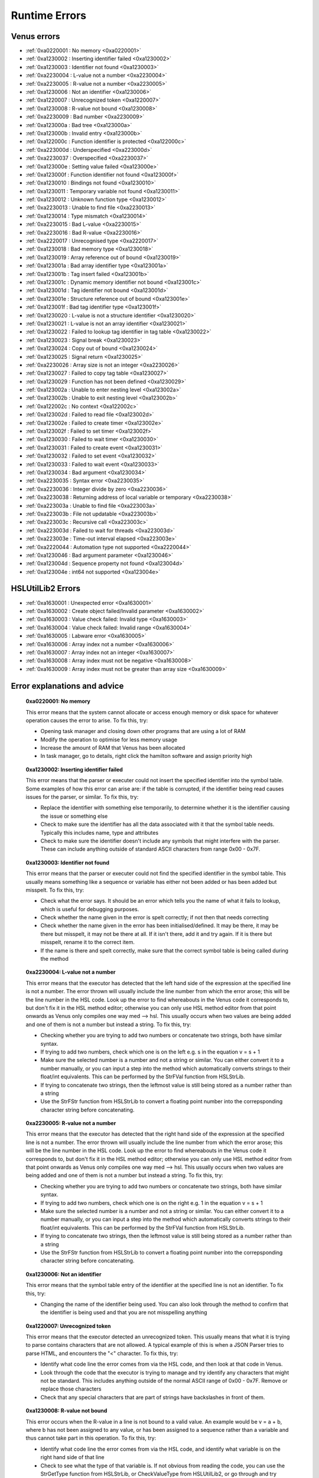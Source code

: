 Runtime Errors
========================

.. _RuntimeErrors:

Venus errors
--------------------

- :ref:`0xa0220001 : No memory <0xa0220001>`
- :ref:`0xa1230002 : Inserting identifier failed <0xa1230002>`
- :ref:`0xa1230003 : Identifier not found <0xa1230003>`
- :ref:`0xa2230004 : L-value not a number <0xa2230004>`
- :ref:`0xa2230005 : R-value not a number <0xa2230005>`
- :ref:`0xa1230006 : Not an identifier <0xa1230006>`
- :ref:`0xa1220007 : Unrecognized token <0xa1220007>`
- :ref:`0xa1230008 : R-value not bound <0xa1230008>`
- :ref:`0xa2230009 : Bad number <0xa2230009>`
- :ref:`0xa123000a : Bad tree <0xa123000a>`
- :ref:`0xa123000b : Invalid entry <0xa123000b>`
- :ref:`0xa122000c : Function identifier is protected <0xa122000c>`
- :ref:`0xa223000d : Underspecified <0xa223000d>`
- :ref:`0xa2230037 : Overspecified <0xa2230037>`
- :ref:`0xa123000e : Setting value failed <0xa123000e>`
- :ref:`0xa123000f : Function identifier not found <0xa123000f>`
- :ref:`0xa1230010 : Bindings not found <0xa1230010>`
- :ref:`0xa1230011 : Temporary variable not found <0xa1230011>`
- :ref:`0xa1230012 : Unknown function type <0xa1230012>`
- :ref:`0xa2230013 : Unable to find file <0xa2230013>`
- :ref:`0xa1230014 : Type mismatch <0xa1230014>`
- :ref:`0xa2230015 : Bad L-value <0xa2230015>`
- :ref:`0xa2230016 : Bad R-value <0xa2230016>`
- :ref:`0xa2220017 : Unrecognised type <0xa2220017>`
- :ref:`0xa1230018 : Bad memory type <0xa1230018>`
- :ref:`0xa1230019 : Array reference out of bound <0xa1230019>`
- :ref:`0xa123001a : Bad array identifier type <0xa123001a>`
- :ref:`0xa123001b : Tag insert failed <0xa123001b>`
- :ref:`0xa123001c : Dynamic memory identifier not bound <0xa123001c>`
- :ref:`0xa123001d : Tag identifier not bound <0xa123001d>`
- :ref:`0xa123001e : Structure reference out of bound <0xa123001e>`
- :ref:`0xa123001f : Bad tag identifier type <0xa123001f>`
- :ref:`0xa1230020 : L-value is not a structure identifier <0xa1230020>`
- :ref:`0xa1230021 : L-value is not an array identifier <0xa1230021>`
- :ref:`0xa1230022 : Failed to lookup tag identifier in tag table <0xa1230022>`
- :ref:`0xa1230023 : Signal break <0xa1230023>`
- :ref:`0xa1230024 : Copy out of bound <0xa1230024>`
- :ref:`0xa1230025 : Signal return <0xa1230025>`
- :ref:`0xa2230026 : Array size is not an integer <0xa2230026>`
- :ref:`0xa1230027 : Failed to copy tag table <0xa1230027>`
- :ref:`0xa1230029 : Function has not been defined <0xa1230029>`
- :ref:`0xa123002a : Unable to enter nesting level <0xa123002a>`
- :ref:`0xa123002b : Unable to exit nesting level <0xa123002b>`
- :ref:`0xa122002c : No context <0xa122002c>`
- :ref:`0xa123002d : Failed to read file <0xa123002d>`
- :ref:`0xa123002e : Failed to create timer <0xa123002e>`
- :ref:`0xa123002f : Failed to set timer <0xa123002f>`
- :ref:`0xa1230030 : Failed to wait timer <0xa1230030>`
- :ref:`0xa1230031 : Failed to create event <0xa1230031>`
- :ref:`0xa1230032 : Failed to set event <0xa1230032>`
- :ref:`0xa1230033 : Failed to wait event <0xa1230033>`
- :ref:`0xa1230034 : Bad argument <0xa1230034>`
- :ref:`0xa2230035 : Syntax error <0xa2230035>`
- :ref:`0xa2230036 : Integer divide by zero <0xa2230036>`
- :ref:`0xa2230038 : Returning address of local variable or temporary <0xa2230038>`
- :ref:`0xa223003a : Unable to find file <0xa223003a>`
- :ref:`0xa223003b : File not updatable <0xa223003b>`
- :ref:`0xa223003c : Recursive call <0xa223003c>`
- :ref:`0xa223003d : Failed to wait for threads <0xa223003d>`
- :ref:`0xa223003e : Time-out interval elapsed <0xa223003e>`
- :ref:`0xa2220044 : Automation type not supported <0xa2220044>`
- :ref:`0xa1230046 : Bad argument parameter <0xa1230046>`
- :ref:`0xa123004d : Sequence property not found <0xa123004d>`
- :ref:`0xa123004e : int64 not supported <0xa123004e>`

HSLUtilLib2 Errors
-----------------------------

- :ref:`0xa1630001 : Unexpected error <0xa1630001>`
- :ref:`0xa1630002 : Create object failed/Invalid parameter <0xa1630002>`
- :ref:`0xa1630003 : Value check failed: Invalid type <0xa1630003>`
- :ref:`0xa1630004 : Value check failed: Invalid range <0xa1630004>`
- :ref:`0xa1630005 : Labware error <0xa1630005>`
- :ref:`0xa1630006 : Array index not a number <0xa1630006>`
- :ref:`0xa1630007 : Array index not an integer <0xa1630007>`
- :ref:`0xa1630008 : Array index must not be negative <0xa1630008>`
- :ref:`0xa1630009 : Array index must not be greater than array size <0xa1630009>`

Error explanations and advice
-----------------------------

.. _0xa0220001: 

  **0xa0220001: No memory**

  This error means that the system cannot allocate or access enough memory or disk space for whatever operation causes the error to arise. To fix this, try:

  - Opening task manager and closing down other programs that are using a lot of RAM
  - Modify the operation to optimise for less memory usage
  - Increase the amount of RAM that Venus has been allocated
  - In task manager, go to details, right click the hamilton software and assign priority high

.. _0xa1230002: 

  **0xa1230002: Inserting identifier failed**

  This error means that the parser or executer could not insert the specified identifier into the symbol table. Some examples of how this error can arise are: if the table is corrupted, if the identifier being read causes issues for the parser, or similar. To fix this, try:

  - Replace the identifier with something else temporarily, to determine whether it is the identifier causing the issue or something else
  - Check to make sure the identifier has all the data associated with it that the symbol table needs. Typically this includes name, type and attributes
  - Check to make sure the identifier doesn't include any symbols that might interfere with the parser. These can include anything outside of standard ASCII characters from range 0x00 - 0x7F.

.. _0xa1230003:

  **0xa1230003: Identifier not found**

  This error means that the parser or executer could not find the specified identifier in the symbol table. This usually means something like a sequence or variable has either not been added or has been added but misspelt. To fix this, try:

  - Check what the error says. It should be an error which tells you the name of what it fails to lookup, which is useful for debugging purposes.
  - Check whether the name given in the error is spelt correctly; if not then that needs correcting
  - Check whether the name given in the error has been initialised/defined. It may be there, it may be there but misspelt, it may not be there at all. If it isn't there, add it and try again. If it is there but misspelt, rename it to the correct item. 
  - If the name is there and spelt correctly, make sure that the correct symbol table is being called during the method

.. _0xa2230004: 

  **0xa2230004: L-value not a number**

  This error means that the executor has detected that the left hand side of the expression at the specified line is not a number. The error thrown will usually include the line number from which the error arose; this will be the line number in the HSL code. Look up the error to find whereabouts in the Venus code it corresponds to, but don't fix it in the HSL method editor; otherwise you can only use HSL method editor from that point onwards as Venus only compiles one way med --> hsl. This usually occurs when two values are being added and one of them is not a number but instead a string. To fix this, try:

  - Checking whether you are trying to add two numbers or concatenate two strings, both have similar syntax. 
  - If trying to add two numbers, check which one is on the left e.g. s in the equation v = s + 1
  - Make sure the selected number is a number and not a string or similar. You can either convert it to a number manually, or you can input a step into the method which automatically converts strings to their float/int equivalents. This can be performed by the StrFVal function from HSLStrLib.
  - If trying to concatenate two strings, then the leftmost value is still being stored as a number rather than a string
  - Use the StrFStr function from HSLStrLib to convert a floating point number into the correpsponding character string before concatenating.

.. _0xa2230005: 

  **0xa2230005: R-value not a number**

  This error means that the executor has detected that the right hand side of the expression at the specified line is not a number. The error thrown will usually include the line number from which the error arose; this will be the line number in the HSL code. Look up the error to find whereabouts in the Venus code it corresponds to, but don't fix it in the HSL method editor; otherwise you can only use HSL method editor from that point onwards as Venus only compiles one way med --> hsl. This usually occurs when two values are being added and one of them is not a number but instead a string. To fix this, try:

  - Checking whether you are trying to add two numbers or concatenate two strings, both have similar syntax. 
  - If trying to add two numbers, check which one is on the right e.g. 1 in the equation v = s + 1
  - Make sure the selected number is a number and not a string or similar. You can either convert it to a number manually, or you can input a step into the method which automatically converts strings to their float/int equivalents. This can be performed by the StrFVal function from HSLStrLib.
  - If trying to concatenate two strings, then the leftmost value is still being stored as a number rather than a string
  - Use the StrFStr function from HSLStrLib to convert a floating point number into the correpsponding character string before concatenating.

.. _0xa1230006:

  **0xa1230006: Not an identifier**

  This error means that the symbol table entry of the identifier at the specified line is not an identifier. To fix this, try: 

  - Changing the name of the identifier being used. You can also look through the method to confirm that the identifier is being used and that you are not misspelling anything

.. _0xa1220007:

  **0xa1220007: Unrecognized token**

  This error means that the executor detected an unrecognized token. This usually means that what it is trying to parse contains characters that are not allowed. A typical example of this is when a JSON Parser tries to parse HTML, and encounters the \"<\" character. To fix this, try:

  - Identify what code line the error comes from via the HSL code, and then look at that code in Venus. 
  - Look through the code that the executor is trying to manage and try identify any characters that might not be standard. This includes anything outside of the normal ASCII range of 0x00 - 0x7F. Remove or replace those characters
  - Check that any special characters that are part of strings have backslashes in front of them.

.. _0xa1230008:

  **0xa1230008: R-value not bound**

  This error occurs when the R-value in a line is not bound to a valid value. An example would be v = a + b, where b has not been assigned to any value, or has been assigned to a sequence rather than a variable and thus cannot take part in this operation. To fix this, try:

  - Identify what code line the error comes from via the HSL code, and identify what variable is on the right hand side of that line
  - Check to see what the type of that variable is. If not obvious from reading the code, you can use the StrGetType function from HSLStrLib, or CheckValueType from HSLUtilLib2, or go through and try specific ones such as IsBoolean from HSLUtilLib.
  - If the variable is the correct type, check to see that it has been assigned to the right value. An easy way to do this is just to add in a step which traces the variable value immediately before the error.
  - If the variable is the right type and the correct value, check to see what value the line is expecting --> could it be mistakenly expecting a string concatenation instead of a summation.

.. _0xa2230009:

  **0xa2230009: Bad number**

  This error means that the executor detected an error in a number at the specific line. This often occurs if a number is of the wrong format e.g. int rather than flt. To fix this, try:

  - Check what number is causing the error to occur by looking at the line given in the error code. 
  - Work out what type the line is expecting the number to be --> for example, a loop counter will be expecting an integer rather than a float
  - Check what type the number causing the error is. This can be done using the CheckValueType from HSLUtilLib2, or the IsFloat/IsInteger functions from HSLUtilLib. 
  - If unsure, just toggle the number type and see if swapping it from int to flt or vice versa helps. 

.. _0xa123000a: 

  **0xa123000a: Bad tree**

  This error means that the executor detected an error in the structure of the syntax tree.

.. _0xa123000b:

  **0xa123000b: Invalid entry**

  This error means that the executor has detected an invalid symbol table entry. This error usually occurs if there is a non-ASCII character present in the symbol table, and the executor was not the one who inserted the value into the symbol table in the first place. To fix this, try:

  - Work out which characters in the symbol table are invalid
  - Try to replace those characters with their ASCII equivalents, as well as work out where/why they were added in teh first place

.. _0xa122000c:

  **0xa122000c: Function identifier is protected**

  This error means that the parser or executor detected a protected function identifier in the symbol table at the specified line. This happens if a device is declared in the local scope, for example. To fix this, try:

  - Checking to make sure nothing is in the local scope which shouldn't be

.. _0xa223000d:

  **0xa223000d: Underspecified**

  This error means that the executor detected underspecified formal parameters of a function at the specific line. To fix this, try:

  - Check what line the error gives as the function going wrong, look at that line in HSL and work out the correct location in Venus code
  - Look at whatever functions are present on that line and check how many input parameters the functions are meant to have vs how many they actually have
  - Make sure all input parameters exist and are not just empty variables/arrays/sequences.

.. _0xa2230037:

  **0xa2230037: Overspecified**

  This error means that the executor detected overspecified formal parameters ofa  function at the specific line. To fix this, try:

  - Check what line the error gives as the function going wrong, look at that line in HSL and work out the correct location in Venus code
  - Look at whatever functions are present on that line and check how many input parameters the functions are meant to have vs how many they actually have
  - Make sure all input parameters exist and are not just empty variables/arrays/sequences.

.. _0xa123000e:

  **0xa123000e: Setting value failed**

  This error means that the executor failed to set the value of a symbol table entry at the specified line. To fix this, try:

  - Check what line the error gives as the function going wrong, look at that line in HSL and work out the correct location in Venus code
  - See what value is trying to be set within the symbol table; make sure it has no special characters, the correct type and attributes

.. _0xa123000f:

  **0xa123000f: Function identifier not found**

  This error occurs when the executor failed to lookup a function identifier in the symbol table at the specified line. This usually means the function has not been defined properly or has failed to import into the symbol table properly. It can also be the result of a misspelt name at any steps involving it. To fix this, try:

  - See what the name of the function is that isn't being found
  - Check to see if the function name is spelt correctly
  - Check to see earlier in the method that the function has been defined and imported successfully into the symbol table
  - Check to see if this happens everytime this function is called or just this one step. If it happens every time then it is likely a definition/import issue, if only once then it is likely a naming/exporting issue.

.. _0xa1230010:

  **0xa1230010: Bindings not found**

  This error occurs when the executor failed to lookup the value bound to a formal parameter in the symbol table at the line specified. 

.. _0xa1230011:

  **0xa1230011: Temporary variable not found**

  This error occurs when the executor failed to delete the identifier of a temporary variable in the symbol table at the line specified.

.. _0xa1230012:

  **0xa1230012: Unknown function type**

  This error occurs when the executor detects a function which hasn't been defined at the specific line. To fix this, try:

  - Work out which function hasn't been defined based on the line of code which throws the error
  - Check whether function name is misspelt
  - Check whether function is defined post calling rather than pre calling
  - Check whether function has been defined at all

.. _0xa2230013:

  **0xa2230013: Unable to find file**

  This error occurs when the executor can't find the file specified. To fix this, try:

  - Check the line of code to determine what the path of the file is that is nonexistent
  - Determine whether the path was computer specific and the method has been ported across computers e.g. was the file in C:\\Users\\tchapman and should be in C:\\Users\\Hamilton. To avoid this in the first place, save things in the Hamilton folder of the C:\\Program Files x86 instead. 
  - Check whether the file has been moved since the path was created
  - Check whether the file name has been misspelt
  - If file name is a variable, check to see it has been defined correctly

.. _0xa1230014: 

  **0xa1230014: Type mismatch**

  This error occurs when the executor detects a mismatch between the types of variable fed into a function compared to the defined parameter that the function is meant to have an as input. To fix this, try:

  - Check which function is causing the error
  - Check what type of input the function is expecting; will hopefully be in the documentation, if not you can delve into the HSL code for that function and see directly
  - Check what type of variable you are feeding in to the function and confirm it matches the type the function is expecting

.. _0xa2230015:

  **0xa2230015: Bad L-value**

  This error occurs when the left hand side value for an operation is incorrect for the operation. To fix this, try:

  - Check what type of variable the operator is expecting
  - Check what type of variable you are feeding into the operator equation
  - This error could be using the wrong operator e.g. & rather than +, or by using the wrong variable type e.g. float rather than int

.. _0xa2230016:

  **0xa2230016: Bad R-value**

    This error occurs when the right hand side value for an operation is incorrect for the operation. To fix this, try:

  - Check what type of variable the operator is expecting
  - Check what type of variable you are feeding into the operator equation
  - This error could be using the wrong operator e.g. & rather than +, or by using the wrong variable type e.g. float rather than int

.. _0xa2220017:

  **0xa2220017: Unrecognized type**

  This error occurs when the executor detects an unrecognized storage type at the specified line.

.. _0xa1230018: 

  **0xa1230018: Bad memory type**

  This error occurs when the executor detects a bad memory type for an array at the specified line.

.. _0xa1230019:

  **0xa1230019: Array reference out of bound**

  This error occurs when the executor detects an invalid index for an array at a specified line. To fix this, try:

  - Check the size of the array that is being queried
  - Check which value from the array you are expecting to call and check what index that value has
  - Potentially add a step into the method to find that index on a dynamic basis so that you can change the array earlier in the method without messing up that step

.. _0xa123001a:

  **0xa123001a: Bad array identifier type**

  This error occurs when the executor detects an unrecognized storage type for an array identifier at the specified line.

.. _0xa123001b: 

  **0xa123001b: Tag insert failed**

  This error occurs when the executor fails to insert an identifier into the tag table of a structure definition at the specified line.

.. _0xa123001c:

  **0xa123001c: Dynamic memory identifier not bound**

  This error occurs when the executor detected at the specified line an identifier of a dynamic memory object that was not bound to a valid value. This is when a variable or data structures has been allocated at runtime, and has been assigned an incorrect value, such as binding an identifier that is meant to be a variable to a submethod instead. As far as I'm aware, this is only possible to do by editing the HSL code, I don't think the method editor has any functions that allow you to bind identifiers incorrectly, I'm not 100% certain on that though. To fix this, try: 

  - Locate the identifier that is causing the error (should be possible in either the method editor or the hsl method editor)
  - Confirm what kind of object the identifier is meant to be
  - Work out what method editor step corresponds to the incorrect HSL code, which is likely to be a block of HSL code inserted directly into the method editor
  - Correct that code (if you have knowledge of HSL) or replace it with method editor steps that have the same functionality. If you're really attached to the HSL block of code but aren't proficient with HSL, try to make the same function with method editor steps in a separate method, look at the HSL code that generates, and copy that HSL code into the original method as an inserted block of HSL. 

.. _0xa123001d:

  **0xa123001d: Tag identifier not bound**

  This error occurs when the executor detected at the specified line an identifier of a structure tag object that was not bound to a valid value. A structure tag object is a piece of metadata associated with a variable. In this error, a variable is expected to have some sort of tag, but the tag doesn't exist. To fix this, try:

  - Determine which variable the tag is meant to be associated with based on the specified line
  - From that, work out what kind of tag is meant to be present. This is doable by looking at the HSL code. In the HSL Method Editor Help section, you can go to HSL Reference \> Declaration of Objects \> Declaration of Structure Objects to see what the format of tag declaration is meant to be, and therefore can compare this to the code in the method associated with the object declaration
  - Add the assignment of the tag in the method editor code, confirming via the HSL that the tag has been assigned correctly. You can also assign the tag via an HSL code insert step.

.. _0xa123001e:

  **0xa123001e: Structure reference out of bound**

  This error occurs when the executor detects a reference to an element of a structure which is outside the allowed range. A few examples of this are integers which are too large or too small, or strings which are too long. To fix this, try:

  - Determine which reference is out of bounds. This should be doable by looking at the HSL code; the error message in the trace file should show you which line is the one causing the problems. 
  - Locate in the HSL code where the bounds of the identifier have been set; this can usually be done by searching the HSL file for "struct" functions, and then seeing what character(s) follow the "}" character. 
  - Depending on the requirements of the reference, either adjust the reference bounds assignment to include the target value, or adjust the function which is causing the error to ensure the reference is always within the specified bounds (e.g. splitting/truncating strings, editing loops to only contain correct integers)

.. _0xa123001f:

  **0xa123001f: Bad tag identifier type**

  This error occurs when the identifier of a structure tag object has been assigned to an incorrect type, such as a being assigned a string rather than an integer. To fix this, try:

  - Determine what tag is causing the problem by looking at the HSL code associated with the line specified in the trace file
  - Identify what type of data the tag is expecting
  - If the tag is expecting a string rather than an int, locate the assignment and add quotation marks around the assignment
  - If the tag is expecting an int rather than a string, locate the assignment and either use a function to convert the string to an int or remove the quotation marks around the assignment
  - If the tag is expecting an int rather than a float or vice versa, locate the assignment and use a function to convert one to the other. 
  - Functions to convert the variable type are present in the HSLExtensions:Core library

<!-- Missed out a few as need to work out in more detail what they are and how to fix them -->

.. _0xa2230026:

  **0xa2230026: Array size is not an integer**

  This error occurs when the executer detects an error in the size of an array at the specified line. This is usually if an array is assigned to a float or string by accident. To fix this, try:

  - Check where the size of the array was assigned. If it was done via a calculation (especially a division), it is often assigned a float even when the numbers divide exactly.
  - If the assignment of size was done via a variable, check to ensure the variable was written as an integer and not as a string
  - If you can't identify where the mistake is in assignment type, you can try use one of the convert-to-integer functions and see whether that works or whether it throws up a fresh error.
  - Make sure the array size is positive
  - Try assigning the array size dynamically, i.e. when declaring the array make it empty, and then add items to it at the end of the array rather than at specific locations

.. _0xa1230034:

  **0xa1230034: Bad argument**

  This error occurs when the executor detects an error in the function argument at the specified line. An example of this would be having a File:Set Position command with a non-integer value as the input; as positions can only take integer values. To fix this, try: 

  - Determine from the trace file which line and function are causing these errors
  - Determine the type of input the function is expecting (e.g. int, str, var)
  - Determine any bounds the function input has (e.g. max 300uL volume for 300uL tips)
  - Check your input and see which of the above it doesn't meet
  - If your input is the right value but the wrong type, there are various functions that can convert variables from one type to another - for example in HSLMthLib you can convert floats to ints, ints to strings, etc.

.. _0xa1630001: 

  **0xa1630001: Unexpected error**

  This error occurs when there is an error in an HSLUtilLib2 step which is not covered by any of the other error messages.

.. _0xa1630002: 

  **0xa1630002: Create object failed/Invalid parameter**

  This error is listed as Create Object Failed in the index of HSLUtilLib2, but described as invalid parameter. I'm assuming that the latter is correct, in which case the error occurs when one or more parameters for an HSLUtilLib2 step is invalid. To fix this, try: 

  - Check what parameters the function called is expecting and compare to the ones you're feeding in
  - Check whether you are feeding in the correct number of parameters

.. _0xa1630003:

  **0xa1630003: Value Check Failed Invalid Type**

  This error occurs when the executor finds a function parameter or read from file that is not of the expected type. To fix this, try:

  - Check what type of parameter you're feeding in to the function or file and make sure it is the expected type. The expected type should be findable in the documentation, if not then it should be findable in the raw HSL code. 
  - Check that the parameter is actually being fed into the function and that it hasn't been misspelt
  - Check that the file is present in the right location and hasn't been corrupted or moved to the incorrect place

.. _0xa1630004:

  **0xa1630004: Value Check Failed Invalid Range**

  This error occurs when the executor finds a function parameter or read from file that is not within the expected range. To fix this, try:

  - Check what the expected range of the function or file read. This should be findable in the documentation, but will be in the raw HSL code if not.
  - Check what the value of the parameter being fed in is.
  - Check whether the range is due to the parameter being mistakenly high or the function range being mistakenly low.

.. _0xa1630005: 

  **0xa1630005: Labware Error**

  This error occurs when the access of labware based on LabwareID and PositionID causes an error. To fix this, try:

  - Check that the labware/position IDs have been spelt correctly
  - Check that the layout file for the method is the correct one
  - Check that the labware still exists on the system deck and hasn't been deleted
  - Check that the labware file still exists in the system database and hasn't been moved or deleted

.. _0xa1630006:

  **0x0006: Array Index Not A Number**

  This error occurs when the index of the specified array is not a positive integer. To fix this, try:

  - Identify what the index of the array is e.g. is it a float, a negative integer, a string
  - If the identifier is a numeric string or a float that ends in .0, use a convert to int function
  - If the array index is something other than that, try to assign it to a positive integer as a key code or unique identifier

.. _0xa1630007:

  **0xa1630007: Array Index Not An Integer**

  This error occurs when the index of the specified array is a float rather than an integer. To fix this, try:

  - If the index is at a .0, use a convert to int function
  - If the index is at a non .0, either use a floor or ceiling function, or assign a positive integer as a key code or unique identifier

.. _0xa1630008:

  **0xa1630008: Array Index Must Not Be Negative**

    This error occurs when the index of the specified array is less than 1. To fix this, try:

  - If the index is less than 0, perhaps take the absolute value of the index, provided that doesn't clash with another identifier.
  - If the index is between 0 and 1, or the abs value of the index would clash, work out where you want the value to be within the array. If it needs inserting, use an insert function from one of the array libraries. If it doesn't need inserting, get the length of the array and append the value and assign it that as the index.

.. _0xa1630009:

  **0xa1630009: Array Index Must Not Be Greater Than Array Size**

  This error occurs when the index of the specified array is greater than the size of the array. To fix this, try:

  - Check what the index of the value in the array that you are intending to call is and assign it to that
  - If the value is not within the array correctly, adjust the size of the array to be one larger and append the value at the end of the array or use an insert function from an array library. 
